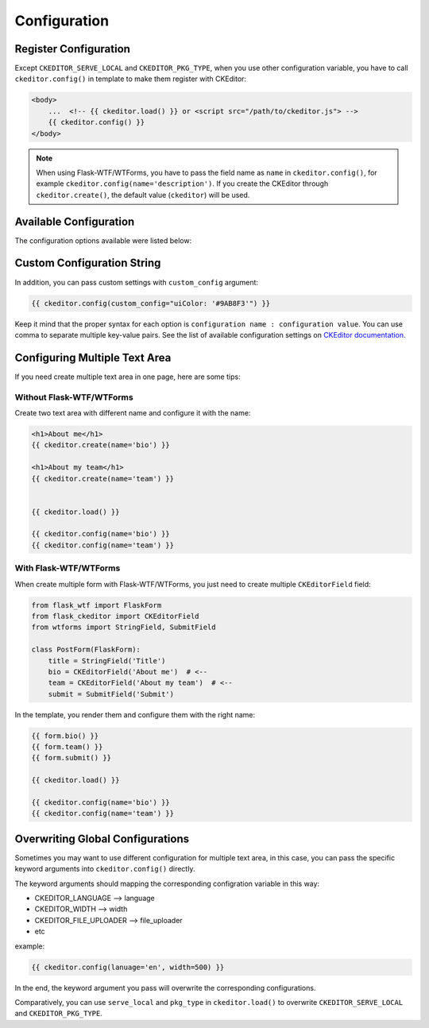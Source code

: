
Configuration
=============

Register Configuration
-----------------------

Except ``CKEDITOR_SERVE_LOCAL`` and ``CKEDITOR_PKG_TYPE``, when you use other configuration variable,
you have to call ``ckeditor.config()`` in template to make them register with CKEditor:

.. code-block:: jinja

   <body>
       ...  <!-- {{ ckeditor.load() }} or <script src="/path/to/ckeditor.js"> -->
       {{ ckeditor.config() }}
   </body>

.. note::
    When using Flask-WTF/WTForms, you have to pass the field name as
    ``name`` in ``ckeditor.config()``, for example ``ckeditor.config(name='description')``. 
    If you create the CKEditor through ``ckeditor.create()``, the default value (``ckeditor``) 
    will be used.

Available Configuration
------------------------

The configuration options available were listed below:

=============================== ====================== ======================================================================================================================================================================
            Name                  Default Value                                                         Info
=============================== ====================== ======================================================================================================================================================================
CKEDITOR_SERVE_LOCAL            ``False`` 	           Flag used to set serve resources from local when use ``ckeditor.load()``, default to retrieve from CDN.
CKEDITOR_PKG_TYPE 	            ``'standard'`` 	       The package type of CKEditor, one of ``basic``, ``standard`` and ``full``.
CKEDITOR_LANGUAGE 	            ``None`` 	             The lang code string to set UI language in ISO 639 format, for example: ``zh``, ``en``, ``jp`` etc. Leave it unset to enable auto detection by user's browser setting.
CKEDITOR_HEIGHT 	              CKEditor default       The height of CKEditor textarea, in pixel.
CKEDITOR_WIDTH 	                CKEditor default       The width of CKEditor textarea, in pixel.
CKEDITOR_FILE_UPLOADER 	        ``None`` 	             The URL or endpoint that handle file upload.
CKEDITOR_FILE_BROWSER 	        ``None`` 	             The URL or endpoint that handle file browser.
CKEDITOR_ENABLE_CODESNIPPET     ``False`` 	           Flag used to enable codesnippet plugin, the plugin must be installed (included in built-in resources).
CKEDITOR_CODE_THEME 	          ``'monokai_sublime'``  Set code snippet highlight theme when codesnippet plugin was enabled.
CKEDITOR_EXTRA_PLUGINS          ``[]``                 A list of extra plugins used in CKEditor, the plugins must be installed.
CKEDITOR_ENABLE_CSRF            ``False``              Flag used to enable CSRF protect for image uploading, see :doc:`/plugins` for more details.
CKEDITOR_UPLOAD_ERROR_MESSAGE 	``Upload failed.`` 	   Default error message for failed upload.
=============================== ====================== ======================================================================================================================================================================


Custom Configuration String
----------------------------

In addition, you can pass custom settings with ``custom_config``
argument:

.. code-block:: jinja

   {{ ckeditor.config(custom_config="uiColor: '#9AB8F3'") }}

Keep it mind that the proper syntax for each option is
``configuration name : configuration value``. You can use comma to
separate multiple key-value pairs. See the list of available
configuration settings on `CKEditor
documentation <https://docs.ckeditor.com/ckeditor4/docs/#!/api/CKEDITOR.config%3E>`_.


Configuring Multiple Text Area
--------------------------------

If you need create multiple text area in one page, here are some tips:

Without Flask-WTF/WTForms
##########################

Create two text area with different name and configure it with the name:

.. code-block:: jinja

    <h1>About me</h1>
    {{ ckeditor.create(name='bio') }}

    <h1>About my team</h1>
    {{ ckeditor.create(name='team') }}


    {{ ckeditor.load() }}

    {{ ckeditor.config(name='bio') }}
    {{ ckeditor.config(name='team') }}

With Flask-WTF/WTForms
#######################

When create multiple form with Flask-WTF/WTForms, you just need to create
multiple ``CKEditorField`` field:

.. code-block:: python

   from flask_wtf import FlaskForm
   from flask_ckeditor import CKEditorField
   from wtforms import StringField, SubmitField

   class PostForm(FlaskForm):
       title = StringField('Title')
       bio = CKEditorField('About me')  # <--
       team = CKEditorField('About my team')  # <--
       submit = SubmitField('Submit')

In the template, you render them and configure them with the right name:

.. code-block:: jinja

    {{ form.bio() }}
    {{ form.team() }}
    {{ form.submit() }}

    {{ ckeditor.load() }}

    {{ ckeditor.config(name='bio') }}
    {{ ckeditor.config(name='team') }}


Overwriting Global Configurations
----------------------------------
Sometimes you may want to use different configuration for multiple text area, in this case, you can
pass the specific keyword arguments into ``ckeditor.config()`` directly.

The keyword arguments should mapping the corresponding configration variable in this way:

- CKEDITOR_LANGUAGE --> language
- CKEDITOR_WIDTH --> width
- CKEDITOR_FILE_UPLOADER --> file_uploader
- etc

example:

.. code-block:: jinja

    {{ ckeditor.config(lanuage='en', width=500) }}

In the end, the keyword argument you pass will overwrite the corresponding configurations.

Comparatively, you can use ``serve_local`` and ``pkg_type`` in ``ckeditor.load()`` to overwrite
``CKEDITOR_SERVE_LOCAL`` and ``CKEDITOR_PKG_TYPE``.
